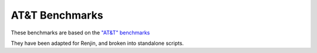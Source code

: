
AT&T Benchmarks 
===============

These benchmarks are based on the 
`"AT&T" benchmarks <http://r.research.att.com/benchmarks/R-benchmark-25.R>`_

They have been adapted for Renjin, and broken into standalone scripts.
